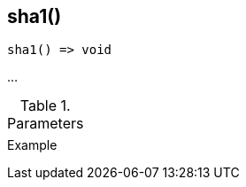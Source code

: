 [[func-sha1]]
== sha1()

// TODO: add description

[source,c]
----
sha1() => void
----

…

.Parameters
[cols="1,3" grid="none", frame="none"]
|===
||
|===

.Return

.Example
[.source]
....
....
